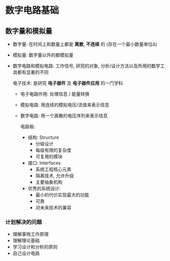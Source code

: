 
* 数字电路基础
** 数字量和模拟量
   - 数字量: 在时间上和数量上都是 *离散*, *不连续* 的
     (存在一个最小数量单位Δ)
   - 模拟量: 数字量以外的都模拟量
   - 数字电路和模拟电路:
     工作信号, 研究的对象, 分析/设计方法以及所用的数学工具都有显著的不同

     电子技术: 是研究 *电子器件* 及 *电子器件应用* 的一门学科

     + 电子电路作用: 处理信息 / 能量转换
     + 模拟电路: 用连续的模拟电压/流值来表示信息
     + 数字电路: 用一个离散的电压序列来表示信息

       电路板:
       - 结构: Structure
         + 分级设计
         + 每级有限的复杂度
         + 可复用的模块

       - 接口: Interfaces
         + 系统工程核心元素
         + 隔离技术, 允许升级
         + 主要抽象机构

       - 优秀的系统设计:
         + 最小的代价实现最大的功能
         + 可靠
         + 对未来技术的兼容

*** 计划解决的问题
    - 理解事物工作原理
    - 理解理论基础
    - 学习设计和分析的原则
    - 自己设计电路
